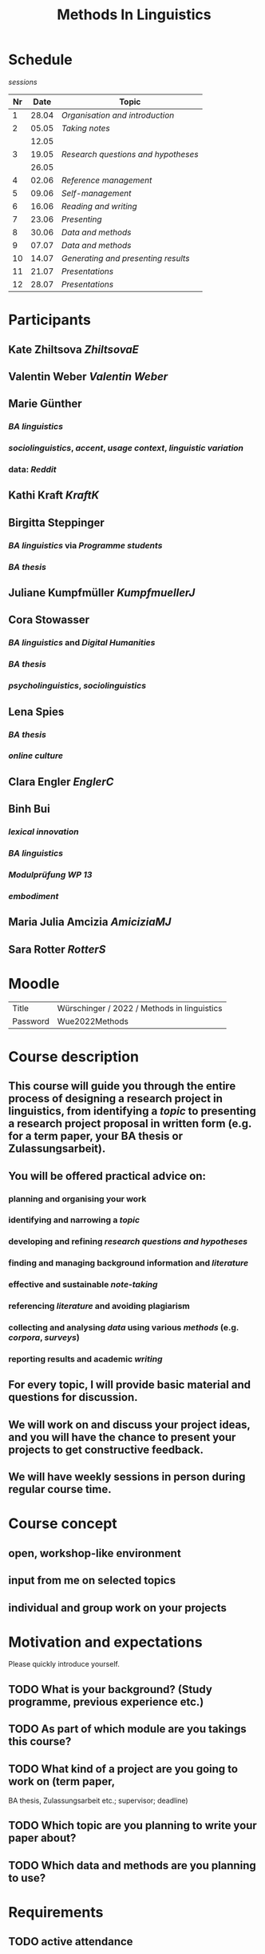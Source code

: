 #+title: Methods In Linguistics

* Schedule
:PROPERTIES:
:id: 62861e92-1e71-492a-9a0c-6aced3187e36
:heading: true
:END:
[[sessions]] 
| Nr |  Date | Topic                                  |
|----+-------+----------------------------------------|
|  1 | 28.04 | [[01 - Organisation and introduction][Organisation and introduction]]         |
|  2 | 05.05 | [[02 - Taking notes][Taking notes]]                          |
|    | 12.05 |                                        |
|  3 | 19.05 | [[03 - Research questions and hypotheses][Research questions and hypotheses]]     |
|    | 26.05 |                                        |
|  4 | 02.06 | [[04 - Reference management][Reference management]]                  |
|  5 | 09.06 | [[05 - Self-management][Self-management]]                   |
|  6 | 16.06 | [[06 - Reading and writing][Reading and writing]]               |
|  7 | 23.06 | [[07 - Presenting][Presenting]]                        |
|  8 | 30.06 | [[08 - Data and methods][Data and methods]]                  |
|  9 | 07.07 | [[09 - Data and methods][Data and methods]]                  |
| 10 | 14.07 | [[10 - Generating and presenting results][Generating and presenting results]] |
| 11 | 21.07 | [[11 - Presentations][Presentations]]                     |
| 12 | 28.07 | [[12 - Presentations][Presentations]]                     |
* Participants
:PROPERTIES:
:heading: true
:id: 628693dd-5caf-4b27-b9ca-342201ebbaa2
:collapsed: true
:END:
** Kate Zhiltsova [[ZhiltsovaE]]
** Valentin Weber [[Valentin Weber]]
** Marie Günther
:PROPERTIES:
:collapsed: true
:END:
*** [[BA linguistics]]
*** [[sociolinguistics]], [[accent]], [[usage context]], [[linguistic variation]]
*** data: [[Reddit]]
** Kathi Kraft [[KraftK]]
** Birgitta Steppinger
:PROPERTIES:
:collapsed: true
:END:
*** [[BA linguistics]] via [[Programme students]]
*** [[BA thesis]]
** Juliane Kumpfmüller [[KumpfmuellerJ]]
** Cora Stowasser
:PROPERTIES:
:collapsed: true
:END:
*** [[BA linguistics]] and [[Digital Humanities]]
*** [[BA thesis]]
*** [[psycholinguistics]], [[sociolinguistics]]
** Lena Spies
:PROPERTIES:
:collapsed: true
:END:
*** [[BA thesis]]
*** [[online culture]]
** Clara Engler [[EnglerC]]
** Binh Bui
:PROPERTIES:
:collapsed: true
:END:
*** [[lexical innovation]]
*** [[BA linguistics]]
*** [[Modulprüfung WP 13]]
*** [[embodiment]]
** Maria Julia Amcizia [[AmiciziaMJ]]
** Sara Rotter [[RotterS]]
* Moodle
:PROPERTIES:
:id: 6286a16e-1674-4a23-bc6c-ad9e9d3fc9cb
:heading: true
:collapsed: true
:END:

| Title    | Würschinger / 2022 / Methods in linguistics |
| Password | Wue2022Methods                              |
* Course description
:PROPERTIES:
:heading: true
:id: 6287d1a0-cc43-41a7-8e20-032314c1218e
:END:
** This course will guide you through the entire process of designing a research project in linguistics, from identifying a [[topic]] to presenting a research project proposal in written form (e.g. for a term paper, your BA thesis or Zulassungsarbeit).
** You will be offered practical advice on:
*** planning and organising your work
*** identifying and narrowing a [[topic]]
*** developing and refining [[research questions and hypotheses]]
*** finding and managing background information and [[references][literature]]
*** effective and sustainable [[note-taking]]
*** referencing [[references][literature]] and avoiding plagiarism
*** collecting and analysing [[data]] using various [[methods]] (e.g. [[corpus linguistics][corpora]], [[questionnaire][surveys]])
*** reporting results and academic [[writing]]
** For every topic, I will provide basic material and questions for discussion.
** We will work on and discuss your project ideas, and you will have the chance to present your projects to get constructive feedback.
** We will have weekly sessions in person during regular course time.
* Course concept
:PROPERTIES:
:heading: true
:id: 6287d242-c00e-4f2f-8ea0-66f3484a0f02
:END:
** open, workshop-like environment
** input from me on selected topics
** individual and group work on your projects
* Motivation and expectations
:PROPERTIES:
:heading: true
:id: 6287d325-2847-41a8-ad0f-39fc279a63f9
:END:

Please quickly introduce yourself.
** TODO What is your background? (Study programme, previous experience etc.)
** TODO As part of which module are you takings this course?
** TODO What kind of a project are you going to work on (term paper,
  BA thesis, Zulassungsarbeit etc.; supervisor; deadline)
** TODO Which topic are you planning to write your paper about?
** TODO Which data and methods are you planning to use?
* Requirements
:PROPERTIES:
:heading: true
:id: 6287d6b6-5f49-4837-809e-5f35ee6e2356
:END:
** TODO active attendance
** TODO writing a research proposal ([[Thesenpapier]])
** Assessment
:PROPERTIES:
:heading: true
:END:
*** [[Modulprüfung]]
*** [[Thesenpapier]]
* [[course bibliography]]
:PROPERTIES:
:heading: true
:END: